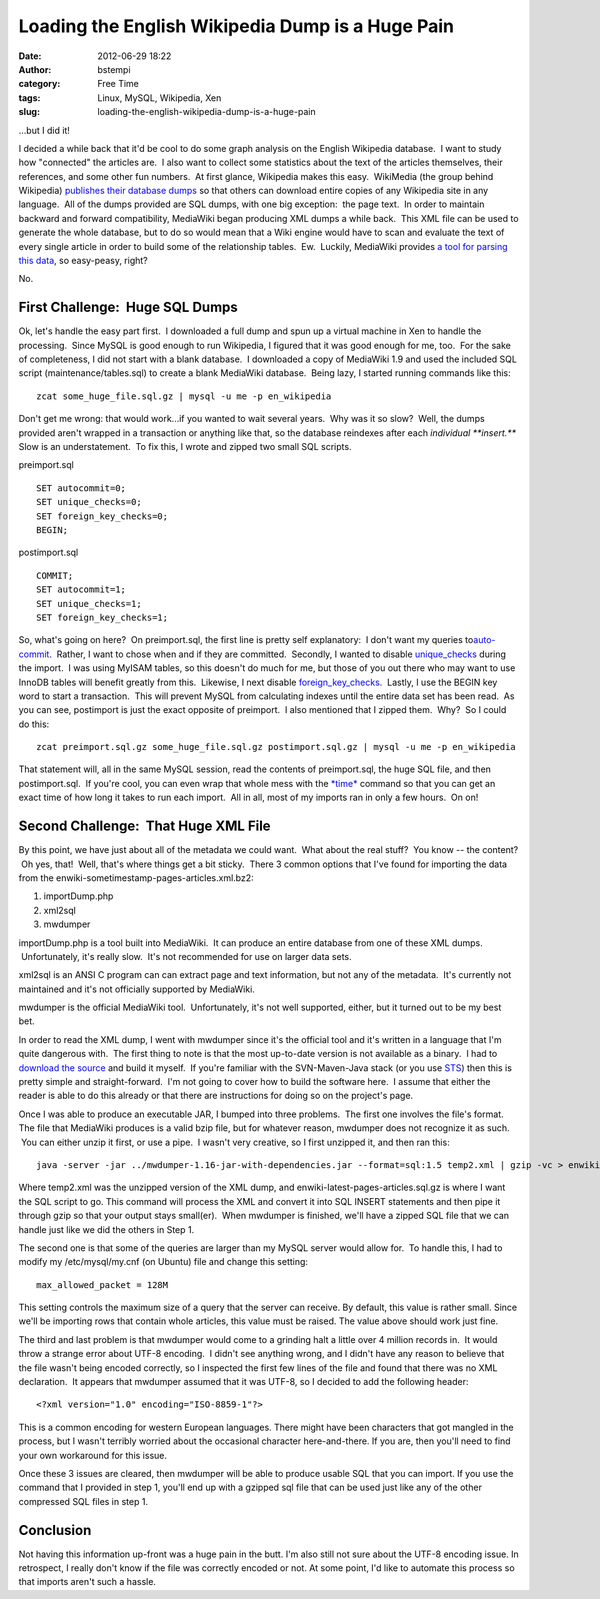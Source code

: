 Loading the English Wikipedia Dump is a Huge Pain
#################################################
:date: 2012-06-29 18:22
:author: bstempi
:category: Free Time
:tags: Linux, MySQL, Wikipedia, Xen
:slug: loading-the-english-wikipedia-dump-is-a-huge-pain

...but I did it!

I decided a while back that it'd be cool to do some graph analysis on
the English Wikipedia database.  I want to study how "connected" the
articles are.  I also want to collect some statistics about the text of
the articles themselves, their references, and some other fun numbers.
 At first glance, Wikipedia makes this easy.  WikiMedia (the group
behind Wikipedia) `publishes their database
dumps <http://dumps.wikimedia.org/>`__ so that others can download
entire copies of any Wikipedia site in any language.  All of the dumps
provided are SQL dumps, with one big exception:  the page text.  In
order to maintain backward and forward compatibility, MediaWiki began
producing XML dumps a while back.  This XML file can be used to generate
the whole database, but to do so would mean that a Wiki engine would
have to scan and evaluate the text of every single article in order to
build some of the relationship tables.  Ew.  Luckily, MediaWiki provides
`a tool for parsing this
data <http://www.mediawiki.org/wiki/Manual:MWDumper>`__, so easy-peasy,
right?

No.

First Challenge:  Huge SQL Dumps
--------------------------------

Ok, let's handle the easy part first.  I downloaded a full dump and spun
up a virtual machine in Xen to handle the processing.  Since MySQL is
good enough to run Wikipedia, I figured that it was good enough for me,
too.  For the sake of completeness, I did not start with a blank
database.  I downloaded a copy of MediaWiki 1.9 and used the included
SQL script (maintenance/tables.sql) to create a blank MediaWiki
database.  Being lazy, I started running commands like this:

::

  zcat some_huge_file.sql.gz | mysql -u me -p en_wikipedia

Don't get me wrong: that would work...if you wanted to wait several
years.  Why was it so slow?  Well, the dumps provided aren't wrapped in
a transaction or anything like that, so the database reindexes after
each *individual **insert.***  Slow is an understatement.  To fix this,
I wrote and zipped two small SQL scripts.

preimport.sql

::

  SET autocommit=0;
  SET unique_checks=0;
  SET foreign_key_checks=0;
  BEGIN;

postimport.sql

::

  COMMIT;
  SET autocommit=1;
  SET unique_checks=1;
  SET foreign_key_checks=1;

So, what's going on here?  On preimport.sql, the first line is pretty
self explanatory:  I don't want my queries
to\ `auto-commit <http://dev.mysql.com/doc/refman/5.0/en/commit.html>`__.
 Rather, I want to chose when and if they are committed.  Secondly, I
wanted to disable
`unique\_checks <http://dev.mysql.com/doc/refman/5.0/en/server-system-variables.html#sysvar_unique_checks>`__
during the import.  I was using MyISAM tables, so this doesn't do much
for me, but those of you out there who may want to use InnoDB tables
will benefit greatly from this.  Likewise, I next disable
`foreign\_key\_checks <http://dev.mysql.com/doc/refman/5.5/en/server-system-variables.html#sysvar_foreign_key_checks>`__.
 Lastly, I use the BEGIN key word to start a transaction.  This will
prevent MySQL from calculating indexes until the entire data set has
been read.  As you can see, postimport is just the exact opposite of
preimport.  I also mentioned that I zipped them.  Why?  So I could do
this:

::

  zcat preimport.sql.gz some_huge_file.sql.gz postimport.sql.gz | mysql -u me -p en_wikipedia

That statement will, all in the same MySQL session, read the contents of
preimport.sql, the huge SQL file, and then postimport.sql.  If you're
cool, you can even wrap that whole mess with the
`*time* <http://www.thegeekstuff.com/2012/01/time-command-examples/>`__ command
so that you can get an exact time of how long it takes to run each
import.  All in all, most of my imports ran in only a few hours.  On on!

Second Challenge:  That Huge XML File
-------------------------------------

By this point, we have just about all of the metadata we could want.
 What about the real stuff?  You know -- the content?  Oh yes, that!
 Well, that's where things get a bit sticky.  There 3 common options
that I've found for importing the data from the
enwiki-sometimestamp-pages-articles.xml.bz2:

#. importDump.php
#. xml2sql
#. mwdumper

importDump.php is a tool built into MediaWiki.  It can produce an entire
database from one of these XML dumps.  Unfortunately, it's really slow.
 It's not recommended for use on larger data sets.

xml2sql is an ANSI C program can can extract page and text information,
but not any of the metadata.  It's currently not maintained and it's not
officially supported by MediaWiki.

mwdumper is the official MediaWiki tool.  Unfortunately, it's not well
supported, either, but it turned out to be my best bet.

In order to read the XML dump, I went with mwdumper since it's the
official tool and it's written in a language that I'm quite dangerous
with.  The first thing to note is that the most up-to-date version is
not available as a binary.  I had to `download the
source <http://svn.wikimedia.org/svnroot/mediawiki/trunk/mwdumper/>`__
and build it myself.  If you're familiar with the SVN-Maven-Java stack
(or you use `STS <http://www.springsource.com/developer/sts>`__) then
this is pretty simple and straight-forward.  I'm not going to cover how
to build the software here.  I assume that either the reader is able to
do this already or that there are instructions for doing so on the
project's page.

Once I was able to produce an executable JAR, I bumped into three
problems.  The first one involves the file's format. The file that
MediaWiki produces is a valid bzip file, but for whatever reason,
mwdumper does not recognize it as such.  You can either unzip it first,
or use a pipe.  I wasn't very creative, so I first unzipped it, and then
ran this:

::

  java -server -jar ../mwdumper-1.16-jar-with-dependencies.jar --format=sql:1.5 temp2.xml | gzip -vc > enwiki-latest-pages-articles.sql.gz

Where temp2.xml was the unzipped version of the XML dump, and
enwiki-latest-pages-articles.sql.gz is where I want the SQL script to
go. This command will process the XML and convert it into SQL INSERT
statements and then pipe it through gzip so that your output stays
small(er).  When mwdumper is finished, we'll have a zipped SQL file that
we can handle just like we did the others in Step 1.

The second one is that some of the queries are larger than my MySQL
server would allow for.  To handle this, I had to modify my
/etc/mysql/my.cnf (on Ubuntu) file and change this setting:

::

  max_allowed_packet = 128M

This setting controls the maximum size of a query that the server can
receive. By default, this value is rather small. Since we'll be
importing rows that contain whole articles, this value must be raised.
The value above should work just fine.

The third and last problem is that mwdumper would come to a grinding
halt a little over 4 million records in.  It would throw a strange error
about UTF-8 encoding.  I didn't see anything wrong, and I didn't have
any reason to believe that the file wasn't being encoded correctly, so I
inspected the first few lines of the file and found that there was no
XML declaration.  It appears that mwdumper assumed that it was UTF-8, so
I decided to add the following header:

::

  <?xml version="1.0" encoding="ISO-8859-1"?>

This is a common encoding for western European languages. There might
have been characters that got mangled in the process, but I wasn't
terribly worried about the occasional character here-and-there. If you
are, then you'll need to find your own workaround for this issue.

Once these 3 issues are cleared, then mwdumper will be able to produce
usable SQL that you can import. If you use the command that I provided
in step 1, you'll end up with a gzipped sql file that can be used just
like any of the other compressed SQL files in step 1.

Conclusion
----------

Not having this information up-front was a huge pain in the butt. I'm
also still not sure about the UTF-8 encoding issue. In retrospect, I
really don't know if the file was correctly encoded or not. At some
point, I'd like to automate this process so that imports aren't such a
hassle.
